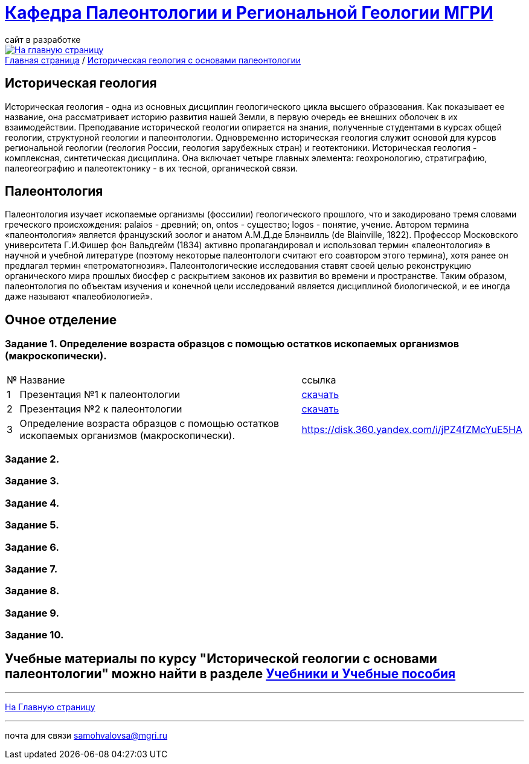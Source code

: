 = https://mgri-university.github.io/reggeo/index.html[Кафедра Палеонтологии и Региональной Геологии МГРИ]
сайт в разработке 
:imagesdir: images

[link=https://mgri-university.github.io/reggeo/index.html]
image::emb2010.jpg[На главную страницу] 

[sidebar]
https://mgri-university.github.io/reggeo/index.html[Главная страница] / https://mgri-university.github.io/reggeo/istgeol_paleo.html[Историческая геология с основами палеонтологии]

== Историческая геология
Историческая геология - одна из основных дисциплин геологического цикла высшего образования. Как показывает ее название,
она рассматривает историю развития нашей Земли, в первую очередь ее внешних оболочек в их взаимодействии. Преподавание исторической геологии опирается на знания, полученные студентами в курсах общей геологии, структурной геологии и палеонтологии. Одновременно историческая геология служит основой для курсов региональной геологии (геология России, геология зарубежных
стран) и геотектоники.
Историческая геология - комплексная, синтетическая дисциплина. Она включает четыре главных элемента: геохронологию, стратиграфию, палеогеографию и палеотектонику - в их тесной, органической связи.

== Палеонтология
Палеонтология изучает ископаемые организмы (фоссилии) геологического прошлого, что и закодировано тремя словами греческого происхождения: palaios - древний; on, ontos - существо; logos - понятие, учение. Автором термина «палеонтология» является французский зоолог и анатом
А.М.Д.де Блэнвилль (de Blainville, 1822). Профессор Московского университета Г.И.Фишер фон Вальдгейм (1834) активно пропагандировал и использовал термин «палеонтология» в научной и учебной литературе (поэтому некоторые палеонтологи считают его соавтором этого термина), хотя ранее он предлагал термин «петроматогнозия». Палеонтологические исследования ставят своей целью реконструкцию органического мира прошлых биосфер с раскрытием законов их развития во времени и пространстве. Таким образом, палеонтология по объектам изучения и конечной цели исследований является дисциплиной биологической, и ее иногда даже называют «палеобиологией».

== Очное  отделение

=== Задание 1. Определение возраста образцов с помощью остатков ископаемых организмов (макроскопически).


[%autowidth]
|===
|№	|Название	|ссылка	
|1|Презентация №1 к палеонтологии|https://disk.360.yandex.com/i/mle2kRDO6WF-fw[скачать]
|2|Презентация №2 к палеонтологии|https://disk.360.yandex.com/i/SApdnnFbOPElmA[скачать]
|3|Определение возраста образцов с помощью остатков ископаемых организмов (макроскопически).|https://disk.360.yandex.com/i/jPZ4fZMcYuE5HA
|===
=== Задание 2.

=== Задание 3.

=== Задание 4.

=== Задание 5.

=== Задание 6.

=== Задание 7.

=== Задание 8.

=== Задание 9.

=== Задание 10.

== Учебные материалы по курсу "Исторической геологии с основами палеонтологии" можно найти в разделе https://mgri-university.github.io/reggeo/posobia.html[Учебники и Учебные пособия]

''''
https://mgri-university.github.io/reggeo/index.html[На Главную страницу]

''''

почта для связи samohvalovsa@mgri.ru